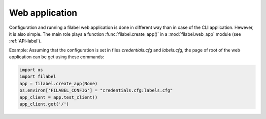 .. _web-app-label:

Web application
===============

Configuration and running a filabel web application is done in different way than in case of the CLI application. Hewever, it is also simple. The main role plays a function :func:`filabel.create_app()` in a :mod:`filabel.web_app` module (see :ref:`API-label`). 

Example: Assuming that the configuration is set in files `credentials.cfg` and `labels.cfg`, the page of root of the web application can be get using these commands:

.. code::

   import os
   import filabel
   app = filabel.create_app(None)
   os.environ['FILABEL_CONFIG'] = "credentials.cfg:labels.cfg"
   app_client = app.test_client()
   app_client.get('/')

